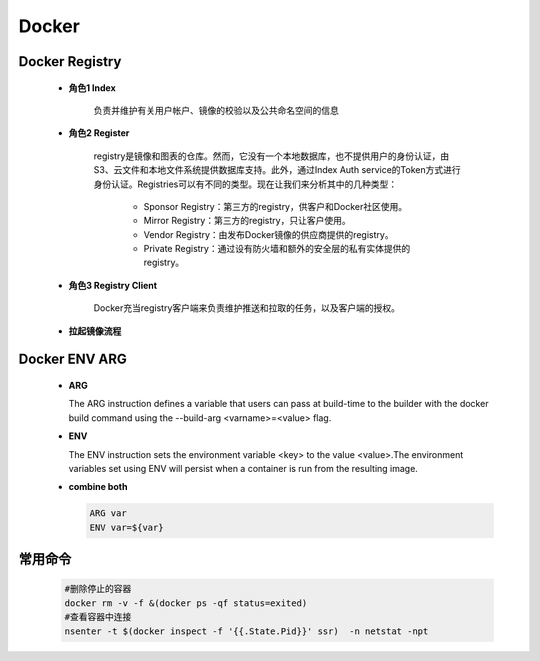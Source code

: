 Docker
======

Docker Registry
'''''''''''''''''

 - **角色1 Index**

    负责并维护有关用户帐户、镜像的校验以及公共命名空间的信息

 
 - **角色2 Register**

    registry是镜像和图表的仓库。然而，它没有一个本地数据库，也不提供用户的身份认证，由S3、云文件和本地文件系统提供数据库支持。此外，通过Index Auth service的Token方式进行身份认证。Registries可以有不同的类型。现在让我们来分析其中的几种类型：

     - Sponsor Registry：第三方的registry，供客户和Docker社区使用。
     - Mirror Registry：第三方的registry，只让客户使用。
     - Vendor Registry：由发布Docker镜像的供应商提供的registry。
     - Private Registry：通过设有防火墙和额外的安全层的私有实体提供的registry。

 - **角色3 Registry Client**

    Docker充当registry客户端来负责维护推送和拉取的任务，以及客户端的授权。

  
 - **拉起镜像流程**

    .. image:: images/pull.png



Docker ENV ARG
''''''''''''''
  - **ARG**

    The ARG instruction defines a variable that users can pass at build-time to the builder with the docker build command using the --build-arg <varname>=<value> flag.

  - **ENV**

    The ENV instruction sets the environment variable <key> to the value <value>.The environment variables set using ENV will persist when a container is run from the resulting image.

  - **combine both**

    .. code-block:: 

     ARG var
     ENV var=${var} 

常用命令
''''''''

    .. code-block:: 
    
      #删除停止的容器
      docker rm -v -f &(docker ps -qf status=exited)
      #查看容器中连接
      nsenter -t $(docker inspect -f '{{.State.Pid}}' ssr)  -n netstat -npt
